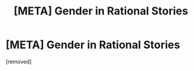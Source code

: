 #+TITLE: [META] Gender in Rational Stories

* [META] Gender in Rational Stories
:PROPERTIES:
:Score: 1
:DateUnix: 1471286387.0
:DateShort: 2016-Aug-15
:END:
[removed]

